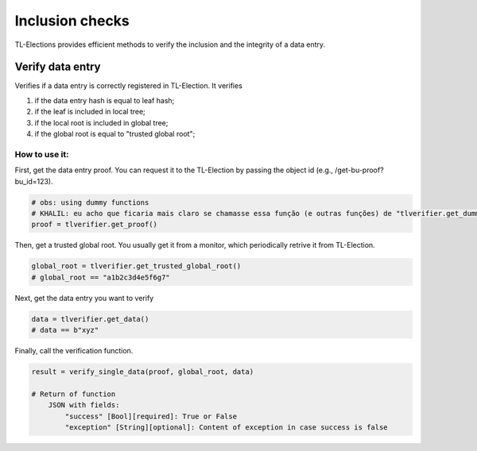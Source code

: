 =========================
Inclusion checks
=========================

TL-Elections provides efficient methods to verify the inclusion and the integrity of a data entry.

Verify data entry
=========================

Verifies if a data entry is correctly registered in TL-Election. It verifies 

1. if the data entry hash is equal to leaf hash;
2. if the leaf is included in local tree; 
3. if the local root is included in global tree;
4. if the global root is equal to "trusted global root"; 


How to use it:
-------------------------

First, get the data entry proof. You can request it to the TL-Election by passing the object id 
(e.g., /get-bu-proof?bu_id=123).

.. code-block:: python

    # obs: using dummy functions
    # KHALIL: eu acho que ficaria mais claro se chamasse essa função (e outras funções) de "tlverifier.get_dummy_proof()". O que acha?
    proof = tlverifier.get_proof()              



Then, get a trusted global root. You usually get it from a monitor, which periodically retrive it from TL-Election.

.. code-block:: python

    global_root = tlverifier.get_trusted_global_root()  
    # global_root == "a1b2c3d4e5f6g7"


Next, get the data entry you want to verify

.. code-block:: python

    data = tlverifier.get_data()  
    # data == b"xyz"           
   

Finally, call the verification function.

.. code-block:: python

    result = verify_single_data(proof, global_root, data)

    # Return of function
        JSON with fields:
            "success" [Bool][required]: True or False
            "exception" [String][optional]: Content of exception in case success is false

